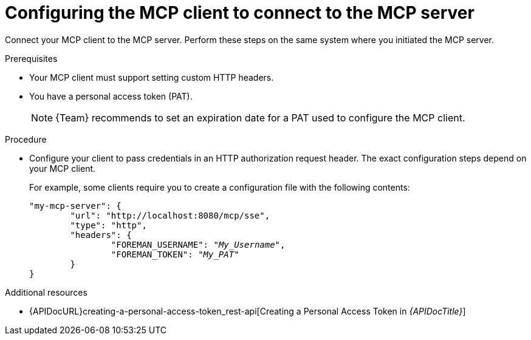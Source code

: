 :_mod-docs-content-type: PROCEDURE

[id="configuring-the-mcp-client-to-connect-to-the-mcp-server"]
= Configuring the MCP client to connect to the MCP server

Connect your MCP client to the MCP server.
Perform these steps on the same system where you initiated the MCP server.

.Prerequisites
* Your MCP client must support setting custom HTTP headers.
* You have a personal access token (PAT).
+
[NOTE]
====
{Team} recommends to set an expiration date for a PAT used to configure the MCP client.
====

.Procedure
* Configure your client to pass credentials in an HTTP authorization request header.
The exact configuration steps depend on your MCP client.
+
For example, some clients require you to create a configuration file with the following contents:
+
[options="nowrap", subs="+quotes,attributes"]
----
"my-mcp-server": {
	"url": "http://localhost:8080/mcp/sse",
	"type": "http",
	"headers": {
		"FOREMAN_USERNAME": "_My_Username_",
		"FOREMAN_TOKEN": "_My_PAT_"
	}
}
----

.Additional resources
* {APIDocURL}creating-a-personal-access-token_rest-api[Creating a Personal Access Token in _{APIDocTitle}_]
